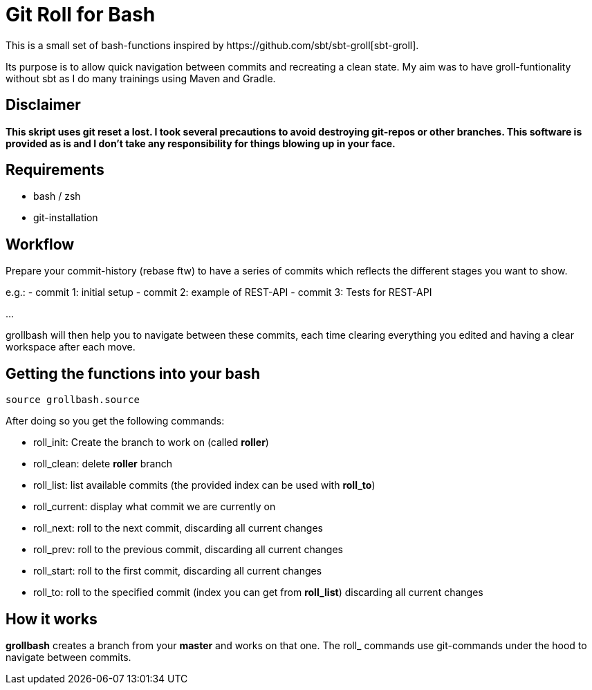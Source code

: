 = Git Roll for Bash
This is a small set of bash-functions inspired by https://github.com/sbt/sbt-groll[sbt-groll].

Its purpose is to allow quick navigation between commits and recreating a clean state.
My aim was to have groll-funtionality without sbt as I do many trainings using Maven and Gradle.

== Disclaimer
*This skript uses git reset a lost. I took several precautions to avoid destroying git-repos or other branches.
This software is provided as is and I don't take any responsibility for things blowing up in your face.*

== Requirements
- bash / zsh
- git-installation

== Workflow
Prepare your commit-history (rebase ftw) to have a series of commits which reflects the different stages you want to show.

e.g.:
- commit 1: initial setup
- commit 2: example of REST-API
- commit 3: Tests for REST-API

...

grollbash will then help you to navigate between these commits, each time clearing everything you edited and having a
clear workspace after each move.

== Getting the functions into your bash
 source grollbash.source

After doing so you get the following commands:

* roll_init: Create the branch to work on (called *roller*)
* roll_clean: delete *roller* branch
* roll_list: list available commits (the provided index can be used with *roll_to*)
* roll_current: display what commit we are currently on
* roll_next: roll to the next commit, discarding all current changes
* roll_prev: roll to the previous commit, discarding all current changes
* roll_start: roll to the first commit, discarding all current changes
* roll_to: roll to the specified commit (index you can get from *roll_list*) discarding all current changes

== How it works
*grollbash* creates a branch from your *master* and works on that one. The roll_ commands use git-commands under the
hood to navigate between commits.



